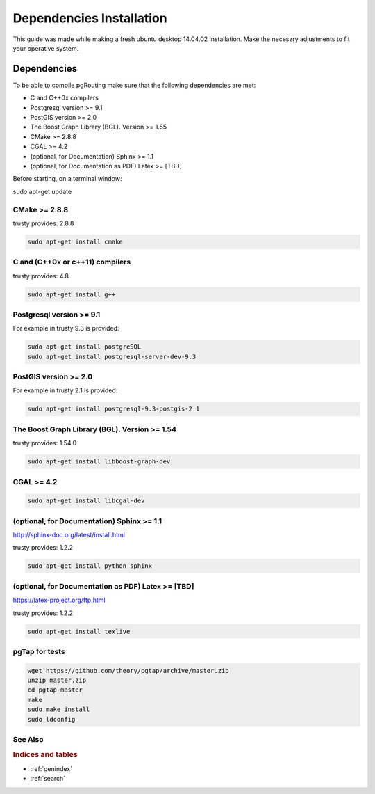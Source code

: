 .. 
   ****************************************************************************
    pgRouting Manual
    Copyright(c) pgRouting Contributors

    This documentation is licensed under a Creative Commons Attribution-Share  
    Alike 3.0 License: http://creativecommons.org/licenses/by-sa/3.0/
   ****************************************************************************

.. _dependencies:

##########################
Dependencies Installation
##########################

This guide was made while making a fresh ubuntu desktop 14.04.02 installation.
Make the neceszry adjustments to fit your operative system.

Dependencies
===============================================================================


To be able to compile pgRouting make sure that the following dependencies are met:

* C and C++0x compilers
* Postgresql version >= 9.1 
* PostGIS version >= 2.0 
* The Boost Graph Library (BGL). Version >= 1.55
* CMake >= 2.8.8
* CGAL >=  4.2
* (optional, for Documentation) Sphinx >= 1.1 
* (optional, for Documentation as PDF) Latex >= [TBD]

Before starting, on a terminal window:

sudo apt-get update


CMake >= 2.8.8
---------------------

trusty provides: 2.8.8

.. code-block:: none

    sudo apt-get install cmake


C and (C++0x or c++11) compilers
----------------------------------

trusty provides: 4.8

.. code-block:: none

    sudo apt-get install g++


Postgresql version >= 9.1 
--------------------------

For example in trusty 9.3 is provided:

.. code-block:: none

    sudo apt-get install postgreSQL
    sudo apt-get install postgresql-server-dev-9.3


PostGIS version >= 2.0 
-----------------------

For example in trusty 2.1 is provided:

.. code-block:: none

    sudo apt-get install postgresql-9.3-postgis-2.1



The Boost Graph Library (BGL). Version >= 1.54
----------------------------------------------

trusty provides: 1.54.0

.. code-block:: none

    sudo apt-get install libboost-graph-dev


CGAL >=  4.2
---------------------

.. code-block:: none

    sudo apt-get install libcgal-dev

(optional, for Documentation) Sphinx >= 1.1 
--------------------------------------------

http://sphinx-doc.org/latest/install.html

trusty provides: 1.2.2

.. code-block:: none

    sudo apt-get install python-sphinx


(optional, for Documentation as PDF) Latex >= [TBD]
---------------------------------------------------

https://latex-project.org/ftp.html

trusty provides: 1.2.2

.. code-block:: none

    sudo apt-get install texlive


pgTap for tests 
---------------------

.. code-block:: none

    wget https://github.com/theory/pgtap/archive/master.zip
    unzip master.zip
    cd pgtap-master
    make
    sudo make install
    sudo ldconfig


See Also
-------------------------------------------------------------------------------

.. rubric:: Indices and tables

* :ref:`genindex`
* :ref:`search`


